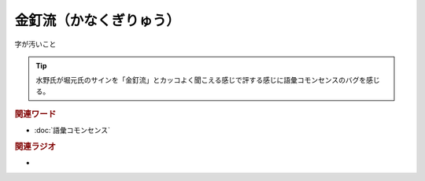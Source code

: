 金釘流（かなくぎりゅう）
==========================================
.. glossary::
    金釘流（かなくぎりゅう） : か

字が汚いこと

.. tip:: 
  水野氏が堀元氏のサインを「金釘流」とカッコよく聞こえる感じで評する感じに語彙コモンセンスのバグを感じる。


.. rubric:: 関連ワード
* :doc:`語彙コモンセンス` 

.. rubric:: 関連ラジオ
* 